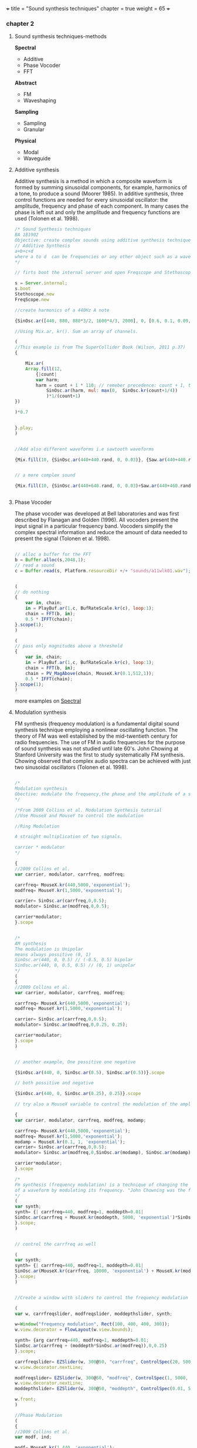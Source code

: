 +++
title = "Sound synthesis techniques"
chapter = true
weight = 65
+++

*** chapter 2

**** Sound synthesis techniques-methods

*Spectral*

- Additive
- Phase Vocoder
- FFT

*Abstract*

- FM
- Waveshaping

*Sampling*

- Sampling
- Granular

*Physical*

- Modal
- Waveguide

**** Additive synthesis

Additive synthesis is a method in which a composite waveform is formed by summing sinusoidal components, for example, harmonics of a tone, to produce a sound (Moorer 1985). In additive synthesis, three control functions are needed for every sinusoidal oscillator: the amplitude, frequency and phase of each component. In many cases the phase is left out and only the amplitude and frequency functions are used (Tolonen et al. 1998).

#+BEGIN_SRC js
/* Sound Synthesis techniques
BA 181902
Objective: create complex sounds using additive synthesis technique
// Additive Synthesis
a+b+c+d
where a to d  can be frequencies or any other object such as a waveform
*/

// firts boot the internal server and open Freqscope and Stethoscope

s = Server.internal;
s.boot
Stethoscope.new
FreqScope.new

//create harmonics of a 440Hz A note

{SinOsc.ar([440, 880, 880*3/2, 1600*4/3, 2000], 0, [0.6, 0.1, 0.09, 0.08, 0.09])}.play//or .scope

//Using Mix.ar, kr(). Sum an array of channels.

(
//This example is from The SuperCollider Book (Wilson, 2011 p.37)
{

	Mix.ar(
	Array.fill(12,
		{|count|
		var harm;
		harm = count + 1 * 110; // remeber precedence: count + 1, then * 110
			SinOsc.ar(harm, mul: max(0,  SinOsc.kr(count+1/4))
			)*1/(count+1)
})

)*0.7
	
	
}.play;
)


//Add also different waveforms i.e sawtooth waveforms

{Mix.fill(10, {SinOsc.ar(440+440.rand, 0, 0.03)}, {Saw.ar(440+440.rand, 0.01)})}.play;


// a more complex sound

{Mix.fill(10, {SinOsc.ar(440+640.rand, 0, 0.03)+Saw.ar(440+460.rand, 0.01)}, {Saw.ar(440+880.rand, 0.01)})}.play;


#+END_SRC

**** Phase Vocoder

The phase vocoder was developed at Bell laboratories and was first described by Flanagan and Golden (1996). All vocoders present the input signal in a particular frequency band. Vocoders simplify the complex spectral information and reduce the amount of data needed to present the signal (Tolonen et al. 1998).

#+BEGIN_SRC js

// alloc a buffer for the FFT
b = Buffer.alloc(s,2048,1);
// read a sound
c = Buffer.read(s, Platform.resourceDir +/+ "sounds/a11wlk01.wav");


(
// do nothing
{
    var in, chain;
    in = PlayBuf.ar(1,c, BufRateScale.kr(c), loop:1);
    chain = FFT(b, in);
    0.5 * IFFT(chain);
}.scope(1);
)

(
// pass only magnitudes above a threshold
{
    var in, chain;
    in = PlayBuf.ar(1,c, BufRateScale.kr(c), loop:1);
    chain = FFT(b, in);
    chain = PV_MagAbove(chain, MouseX.kr(0.1,512,1));
    0.5 * IFFT(chain);
}.scope(1);
)
#+END_SRC

more examples on [[https://vasileios.github.io/ac-sc/sc-examples/spectral/][Spectral]]

**** Modulation synthesis

FM synthesis (frequency modulation) is a fundamental digital sound synthesis technique employing a nonlinear oscillating function. The theory of FM was well established by the mid-twentieth century for radio frequencies. The use of FM in audio frequencies for the purpose of sound synthesis was not studied until late 60's. John Chowing at Stanford University was the first to study systematically FM synthesis. Chowing observed that complex audio spectra can be achieved with just two sinusoidal oscillators (Tolonen et al. 1998).

#+BEGIN_SRC js

/*
Modulation synthesis
Obective: modulate the frequency,the phase and the amplitude of a simple waveform using other waveforms as the modulators
*/

/*From 2009 Collins et al. Modulation Synthesis tutorial
//Use MouseX and MouseY to control the modulation

//Ring Modulation

A straight multiplication of two signals.

carrier * modulator
*/

{
//2009 Collins et al.
var carrier, modulator, carrfreq, modfreq;

carrfreq= MouseX.kr(440,5000,'exponential');
modfreq= MouseY.kr(1,5000,'exponential');

carrier= SinOsc.ar(carrfreq,0,0.5);
modulator= SinOsc.ar(modfreq,0,0.5);

carrier*modulator;
}.scope


/*
AM synthesis
The modulation is Unipolar
means always possitive (0, 1)
SinOsc.ar(440, 0, 0.5) // (-0.5, 0.5) bipolar
SinOsc.ar(440, 0, 0.5, 0.5) // (0, 1) unipolar
*/
(
{
//2009 Collins et al.
var carrier, modulator, carrfreq, modfreq;

carrfreq= MouseX.kr(440,5000,'exponential');
modfreq= MouseY.kr(1,5000,'exponential');

carrier= SinOsc.ar(carrfreq,0,0.5);
modulator= SinOsc.ar(modfreq,0,0.25, 0.25);

carrier*modulator;
}.scope
)


// another example, One possitive one negative

{SinOsc.ar(440, 0, SinOsc.ar(0.5), SinOsc.ar(0.5))}.scope

// both possitive and negative

{SinOsc.ar(440, 0, SinOsc.ar(0.25), 0.25)}.scope

// try also a MouseX variable to control the modulation of the amplitude

{
var carrier, modulator, carrfreq, modfreq, modamp;

carrfreq= MouseX.kr(440,5000,'exponential');
modfreq= MouseY.kr(1,5000,'exponential');
modamp = MouseX.kr(0.1, 1, 'exponential');
carrier= SinOsc.ar(carrfreq,0,0.5);
modulator= SinOsc.ar(modfreq,0,SinOsc.ar(modamp), SinOsc.ar(modamp));

carrier*modulator;
}.scope

/*
Fm synthesis (frequency modulation) is a technique of changing the timbre
of a waveform by modulating its frequency. "John Chowning was the first to study FM synthesis until late 60's" (Tolonen et al. 1998).
*/
(
var synth;
synth= {| carrfreq=440, modfreq=1, moddepth=0.01|
SinOsc.ar(carrfreq + MouseX.kr(moddepth, 5000, 'exponential')*SinOsc.ar(MouseY.kr(modfreq, 10000, 'exponential')),0,0.25)
}.scope;
)


// control the carrfreq as well

(
var synth;
synth= {| carrfreq=440, modfreq=1, moddepth=0.01|
SinOsc.ar(MouseX.kr(carrfreq, 10000, 'exponential') + MouseX.kr(moddepth, 5000, 'exponential')*SinOsc.ar(MouseY.kr(modfreq, 10000, 'exponential')),0,0.25)
}.scope;
)


//Create a window with sliders to control the frequency modulation (Collins 2009 et al. sc_tutorials)

(
var w, carrfreqslider, modfreqslider, moddepthslider, synth;

w=Window("frequency modulation", Rect(100, 400, 400, 300));
w.view.decorator = FlowLayout(w.view.bounds);

synth= {arg carrfreq=440, modfreq=1, moddepth=0.01;
SinOsc.ar(carrfreq + (moddepth*SinOsc.ar(modfreq)),0,0.25)
}.scope;

carrfreqslider= EZSlider(w, 300@50, "carrfreq", ControlSpec(20, 5000, 'exponential', 10, 440), {|ez|  synth.set(\carrfreq, ez.value)});
w.view.decorator.nextLine;

modfreqslider= EZSlider(w, 300@50, "modfreq", ControlSpec(1, 5000, 'exponential', 1, 1), {|ez|  synth.set(\modfreq, ez.value)});
w.view.decorator.nextLine;
moddepthslider= EZSlider(w, 300@50, "moddepth", ControlSpec(0.01, 5000, 'exponential', 0.01, 0.01), {|ez|  synth.set(\moddepth, ez.value)});

w.front;
)

//Phase Modulation
(
{
//2009 Collins et al.
var modf, ind;

modf= MouseX.kr(1,440, 'exponential');
ind=MouseY.kr(0.0,10.0);

SinOsc.ar(440, SinOsc.ar(modf,0,modf*ind),0.25)
}.scope
)
#+END_SRC

**** Waveshaping synthesis

*Waveshaping synthesis - nonlinear distortion*

Waveshaping synthesis is a simple sound synthesis method using a
nonlinear shaping function to modify the input signal (Tolonen et
al. 1998)

#+BEGIN_SRC js
/*
BA 182202
Waveshaping examples
Objective: create a wavetable and shape the waveform
*/

s.boot;
//Fill this buffer with a series of Chebyshev polynomials, see more on Help->Buffer
b = Buffer.alloc(s, 512, 1, { |buf| buf.chebyMsg([1,0,1,1,0,1])});

(
{
    Shaper.ar(
        b,
        SinOsc.ar(300, 0, Line.kr(0,1,6)+Saw.ar(304, Line.kr(0, 1, 6))),
        0.5
    )
}.scope;
)

b.free;

//another example with sine wave series
//Fill this buffer with a series of sine wave partials using specified frequencies, amplitudes, and initial phases.
b = Buffer.alloc(s, 512, 1, { |buf| buf.sine1Msg([1,0,1,1,0,1])});
//see also sine2 and 3

(
{
    Shaper.ar(
        b,
        SinOsc.ar(300+305.rand, 0, LFNoise2.kr(0+0.15)+Saw.ar(304+30.7.rand, LFNoise2.kr(0.15))),
        0.5
    )
}.scope;
)

b.free;

//another example

b = Buffer.alloc(s, 512, 1, { |buf| buf.sine1Msg(1.0/[1,2,3,4,5,6,7,8,9,10])});
//check also with other tables.
//Combine tables
//b = Buffer.alloc(s, 512, 1, { |buf| buf.chebyMsg([1,0,1,1,0,1])});
//b = Buffer.alloc(s, 512, 1, { |buf| buf.sine1Msg([1,0,1,1,0,1])});

(
{
    Shaper.ar(
        b,
        SinOsc.ar(300+305.rand, 0, LFNoise2.kr(0+0.15.rand)+Saw.ar(304+307.rand, LFNoise2.kr(0.15.rand)))+PinkNoise.ar(0.1.rand),
        0.5
    )
}.scope;
)

b.free;
#+END_SRC


**** Sampling

Sampling synthesis is a method in which recordings of relatively short sounds are played back (Roads 1995). Digital sampling instruments, also called samplers, are typically used to perform pitch shifting, looping, or other modification of the original sound signal (Borin et al. 1997b) (Tolonen et al. 1998)

#+BEGIN_SRC js

/*Using Buffers with Sound Files

Buffer has another class method called 'read', which reads a sound file into memory, and returns a Buffer object. Using the UGen PlayBuf, we can play the file.
*/
// read a soundfile
b = Buffer.read(s, "sounds/a11wlk01.wav");

		// now play it
		(
		x = SynthDef("tutorial-PlayBuf",{ arg out = 0, bufnum;
			Out.ar( out,
				PlayBuf.ar(1, bufnum, BufRateScale.kr(bufnum))
			)
		}).play(s,[\bufnum, b.bufnum ]);
		)
		x.free; b.free;

#+END_SRC

**** Granular synthesis

Granular synthesis is a set of techniques that share a common paradigm of representing sound signals by "sound atoms" or grains. Granular synthesis originated from the studies by Gabor in the lates 40's (Cavaliere and Piccialli 1997; Roads 1995).
In granular synthesis the sound grain can have duration ranging from one millisecond to more than a hundred milliseconds and the waveform of the grain can be a windowed sinusoid, a sampled signal, or obtained from a physics-based model of a sound production mechanism (Cavaliere and Piccialli 1997) (Tolonen et al. 1998).

#+BEGIN_SRC js
/*
GrainBuf
Granular synthesis with sound stored in a buffer.
GrainBuf.ar(numChannels: 1, trigger: 0, dur: 1, sndbuf, rate: 1, pos: 0, interp: 2, pan: 0, envbufnum: -1, maxGrains: 512, mul: 1, add: 0)

*/
s.boot;

(
var winenv;

b = Buffer.read(s, Platform.resourceDir +/+ "sounds/a11wlk01-44_1.aiff");
// a custom envelope
winenv = Env([0, 1, 0], [0.5, 0.5], [8, -8]);
z = Buffer.sendCollection(s, winenv.discretize, 1);

SynthDef(\buf_grain_test, { |out, gate = 1, amp = 1, sndbuf, envbuf|
    var pan, env, freqdev;
    // use mouse x to control panning
    pan = MouseX.kr(-1, 1);
    env = EnvGen.kr(
        Env([0, 1, 0], [1, 1], \sin, 1),
        gate,
        levelScale: amp,
        doneAction: Done.freeSelf);
    Out.ar(out,
        GrainBuf.ar(2, Impulse.kr(10), 0.1, sndbuf, LFNoise1.kr.range(0.5, 2),
            LFNoise2.kr(0.1).range(0, 1), 2, pan, envbuf) * env)
}).add;
)

// use built-in env
x = Synth(\buf_grain_test, [\sndbuf, b, \envbuf, -1])

// switch to the custom env
x.set(\envbuf, z)
x.set(\envbuf, -1);

x.set(\gate, 0);

#+END_SRC

more examples on [[https://vasileios.github.io/ac-sc/sc-examples/granularsynthesis/][Granular Synthesis]]

**** Physical Modeling

*Digital waveguide synthesis*

#+BEGIN_SRC js

/*
BA102002
Physical Modeling
Digital waveguide synthesis: superposition of 2 waves (right going and left going waves)
modal synthesis (resonant modes of vibration of acoustic systems)(vibrating systems)
delay line (Using delays and filters to model the propagation of sound wave - geometry of the waveguide)
mass-spring models (signals based on masses and springs)

See more on: JA Laird., 2001. The Physical Modelling of Drums Using Digital Waveguides. University of Bristol and (Tolonen, et al. 1998)
*/

/*
Instruction:
Envelope (sound behaviour - time domain), Impulse (trigger), NoiseGen (texture), CombL (delay line)
*/


///WaveTables
//Create a table with size 512 and the amplitudes which shape the waveform. Use Sine or Chebyshev polynomial function.

a = Wavetable.sineFill(512, 1.0/[1, 2, 3, 4, 5, 6]);
a = Wavetable.chebyFill(513, [0, 0, 1]);
a = Wavetable.chebyFill(513, [0.3, -0.8, 1.1]);
a = Wavetable.sineFill(512, [0.5]);

a = a.resamp1(256);
a = a.as(Signal);
a = a.asWavetable;
// Server side
s.boot;
b = Buffer.loadCollection(s, a);
x = b.play(loop: true); // ok sounds
x.free;

/// more on wavetables
//load a wavetable and open the collection to a SoundFile
w = SoundFile.openRead("~/wavetables/WT01.aif".standardizePath);


// Create an array to load the data
a = FloatArray.newClear(w.numFrames);
w.readData(a);
w.close;
a.size;

// resamp the table to have a pow of 2 (bigger to avoid aliassing)
// in case of many diff samples choose a bigger pow of 2

a = a.resamp1(256);

// Convert the array to a Signal
a = a.as(Signal);
a.size;

// Convert it to a Wavetable
a = a.asWavetable;
a.size; //wavetable format is signal.size * 2

// load the collection into a buffer

b = Buffer.loadCollection(s, a);
//play the buffer and loop
x = b.play(loop: true);
x.free;
//use Osc interpolating wavetable oscillator. see also VOsc3 and more on Help->UGens>Generators>Deterministic
//Osc.ar(table, freq, phase, mul, add)
x = { LPF.ar(Osc.ar(b, MouseX.kr(440, 880)), SampleRate.ir/2-1000) }.play;

s.freqscope

x.free;

//see Ball, TBall, Spring Ugens on Help
//TBall
//Example:1
// mouse x controls switch of level
// mouse y controls gravity
(
{
    var t, sf;
    sf = K2A.ar(MouseX.kr > 0.5) > 0;
    t = TBall.ar(sf, MouseY.kr(0.01, 1.0, 1), 0.01);
    Pan2.ar(Ringz.ar(t * 10, 1200, 0.1), MouseX.kr(-1,1));
}.play;
)


//spring


(
{
    var inforce, outforce, freq, k, d;
    inforce = K2A.ar(MouseButton.kr(0,1,0)) > 0;
    k = MouseY.kr(0.1, 20, 1);
    d = MouseX.kr(0.00001, 0.1, 1);
    outforce = Spring.ar(inforce, k, d);
    freq = outforce * 400 + 500; // modulate frequency with the force
    SinOsc.ar(freq, 0, 0.2)
}.play;
)

#+END_SRC


*Creating textures with wavetables*

#+BEGIN_SRC js

/*
BA 182202
Sound Textures examples
Objective: Experiment with table oscilators to create sound textures
*/

// COsc wavetable example 1:

(
b = Buffer.alloc(s, 512, 1, {| buf | buf.sine1Msg(1.0/[1,2,3,4,5,6,7,8,9,10])});
{ LPF.ar(COsc.ar(b.bufnum, [200.rand.postln, 1000.rand], 0.7, 0.25)*Saw.ar(440+444.rand, WhiteNoise.kr(0.7)), 4000) }.play;
)


#+END_SRC
